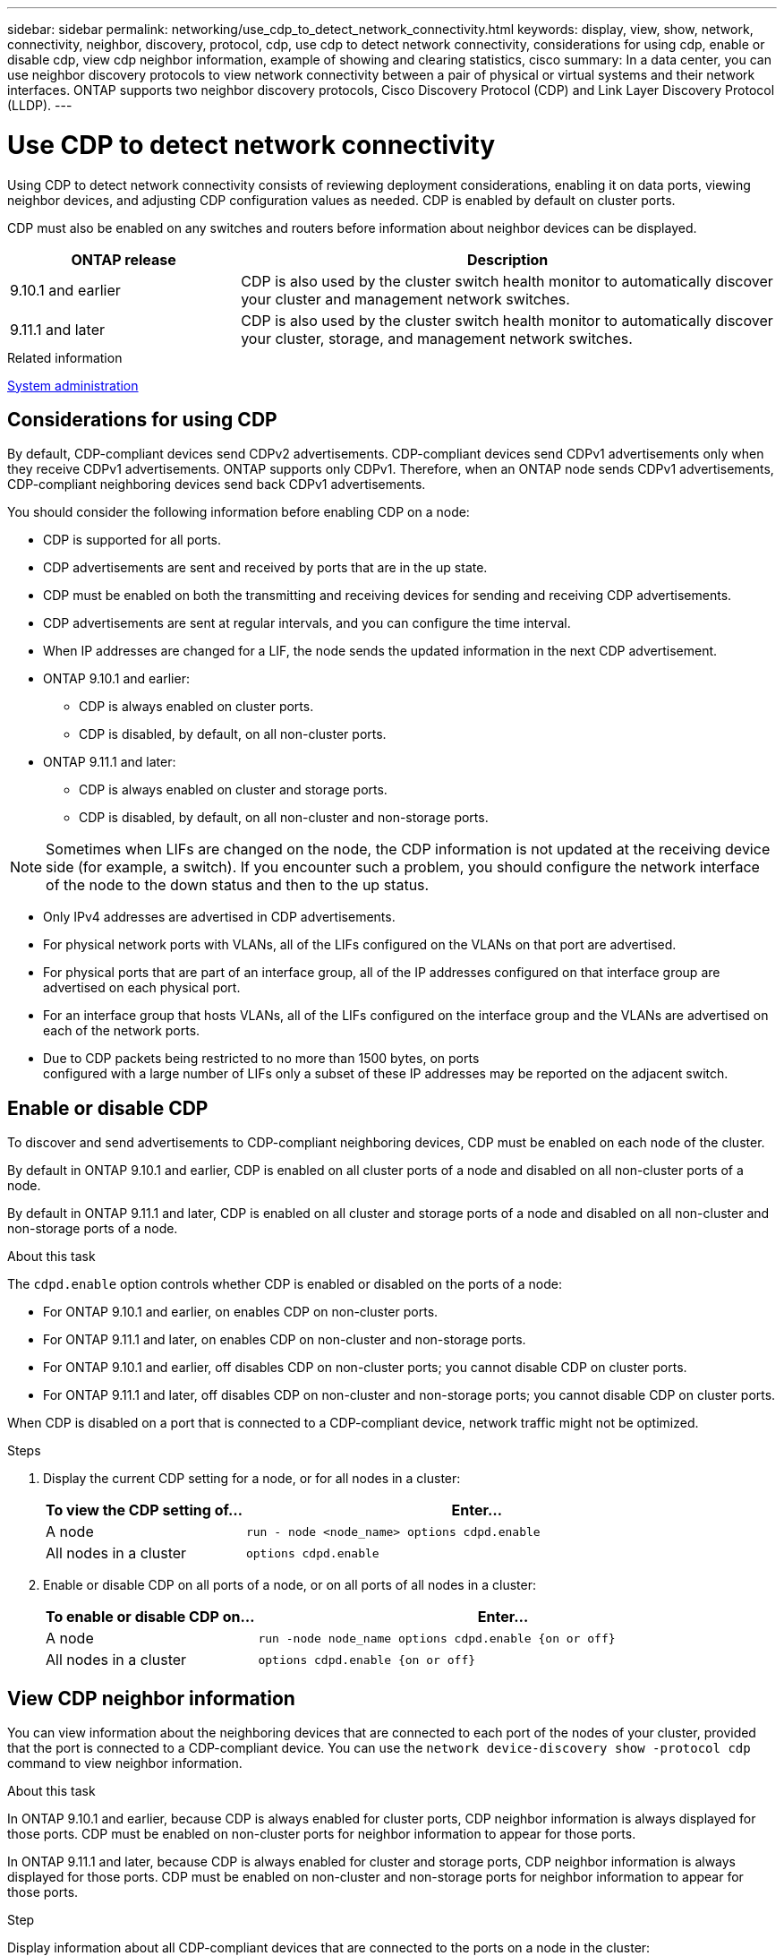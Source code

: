 ---
sidebar: sidebar
permalink: networking/use_cdp_to_detect_network_connectivity.html
keywords: display, view, show, network, connectivity, neighbor, discovery, protocol, cdp, use cdp to detect network connectivity, considerations for using cdp, enable or disable cdp, view cdp neighbor information, example of showing and clearing statistics, cisco
summary: In a data center, you can use neighbor discovery protocols to view network connectivity between a pair of physical or virtual systems and their network interfaces. ONTAP supports two neighbor discovery protocols, Cisco Discovery Protocol (CDP) and Link Layer Discovery Protocol (LLDP).
---

= Use CDP to detect network connectivity
:hardbreaks:
:nofooter:
:icons: font
:linkattrs:
:imagesdir: ./media/


// 16-FEB-2024 split out Use CDP to detect network connectivity topic


[.lead]
Using CDP to detect network connectivity consists of reviewing deployment considerations, enabling it on data ports, viewing neighbor devices, and adjusting CDP configuration values as needed. CDP is enabled by default on cluster ports.

CDP must also be enabled on any switches and routers before information about neighbor devices can be displayed.

[cols="30,70"]
|===

h|ONTAP release h|Description

a|9.10.1 and earlier
a|CDP is also used by the cluster switch health monitor to automatically discover your cluster and management network switches.
a|9.11.1 and later
a|CDP is also used by the cluster switch health monitor to automatically discover your cluster, storage, and management network switches.
|===

.Related information

link:../system-admin/index.html[System administration^]

== Considerations for using CDP

By default, CDP-compliant devices send CDPv2 advertisements. CDP-compliant devices send CDPv1 advertisements only when they receive CDPv1 advertisements. ONTAP supports only CDPv1. Therefore, when an ONTAP node sends CDPv1 advertisements, CDP-compliant neighboring devices send back CDPv1 advertisements.

You should consider the following information before enabling CDP on a node:

* CDP is supported for all ports.
* CDP advertisements are sent and received by ports that are in the up state.
* CDP must be enabled on both the transmitting and receiving devices for sending and receiving CDP advertisements.
* CDP advertisements are sent at regular intervals, and you can configure the time interval.
* When IP addresses are changed for a LIF, the node sends the updated information in the next CDP advertisement.
* ONTAP 9.10.1 and earlier:
** CDP is always enabled on cluster ports.
** CDP is disabled, by default, on all non-cluster ports.
* ONTAP 9.11.1 and later:
** CDP is always enabled on cluster and storage ports.
** CDP is disabled, by default, on all non-cluster and non-storage ports.

[NOTE]
Sometimes when LIFs are changed on the node, the CDP information is not updated at the receiving device side (for example, a switch). If you encounter such a problem, you should configure the network interface of the node to the down status and then to the up status.

* Only IPv4 addresses are advertised in CDP advertisements.
* For physical network ports with VLANs, all of the LIFs configured on the VLANs on that port are advertised.
* For physical ports that are part of an interface group, all of the IP addresses configured on that interface group are advertised on each physical port.
* For an interface group that hosts VLANs, all of the LIFs configured on the interface group and the VLANs are advertised on each of the network ports.
* Due to CDP packets being restricted to no more than 1500 bytes, on ports
configured with a large number of LIFs only a subset of these IP addresses may be reported on the adjacent switch.

== Enable or disable CDP

To discover and send advertisements to CDP-compliant neighboring devices, CDP must be enabled on each node of the cluster.

By default in ONTAP 9.10.1 and earlier, CDP is enabled on all cluster ports of a node and disabled on all non-cluster ports of a node.

By default in ONTAP 9.11.1 and later, CDP is enabled on all cluster and storage ports of a node and disabled on all non-cluster and non-storage ports of a node.


.About this task

The `cdpd.enable` option controls whether CDP is enabled or disabled on the ports of a node:

* For ONTAP 9.10.1 and earlier, on enables CDP on non-cluster ports.
* For ONTAP 9.11.1 and later, on enables CDP on non-cluster and non-storage ports.
* For ONTAP 9.10.1 and earlier, off disables CDP on non-cluster ports; you cannot disable CDP on cluster ports.
* For ONTAP 9.11.1 and later, off disables CDP on non-cluster and non-storage ports; you cannot disable CDP on cluster ports.


When CDP is disabled on a port that is connected to a CDP-compliant device, network traffic might not be optimized.

.Steps

. Display the current CDP setting for a node, or for all nodes in a cluster:
+
[cols="30,70"]
|===

h|To view the CDP setting of... h|Enter...

a|A node
a|`run - node <node_name> options cdpd.enable`
a|All nodes in a cluster
a|`options cdpd.enable`
|===

. Enable or disable CDP on all ports of a node, or on all ports of all nodes in a cluster:
+
[cols="30,70"]
|===

h|To enable or disable CDP on... h|Enter...

a|A node
a|`run -node node_name options cdpd.enable {on or off}`
a|All nodes in a cluster
a|`options cdpd.enable {on or off}`
|===

== View CDP neighbor information

You can view information about the neighboring devices that are connected to each port of the nodes of your cluster, provided that the port is connected to a CDP-compliant device. You can use the `network device-discovery show -protocol cdp` command to view neighbor information.

.About this task

In ONTAP 9.10.1 and earlier, because CDP is always enabled for cluster ports, CDP neighbor information is always displayed for those ports. CDP must be enabled on non-cluster ports for neighbor information to appear for those ports.

In ONTAP 9.11.1 and later, because CDP is always enabled for cluster and storage ports, CDP neighbor information is always displayed for those ports. CDP must be enabled on non-cluster and non-storage ports for neighbor information to appear for those ports.

.Step

Display information about all CDP-compliant devices that are connected to the ports on a node in the cluster:

....
network device-discovery show -node node -protocol cdp
....

The following command shows the neighbors that are connected to the ports on node sti2650-212:

....
network device-discovery show -node sti2650-212 -protocol cdp
Node/       Local  Discovered
Protocol    Port   Device (LLDP: ChassisID)  Interface         Platform
----------- ------ ------------------------- ----------------  ----------------
sti2650-212/cdp
            e0M    RTP-LF810-510K37.gdl.eng.netapp.com(SAL1942R8JS)
                                             Ethernet1/14      N9K-C93120TX
            e0a    CS:RTP-CS01-510K35        0/8               CN1610
            e0b    CS:RTP-CS01-510K36        0/8               CN1610
            e0c    RTP-LF350-510K34.gdl.eng.netapp.com(FDO21521S76)
                                             Ethernet1/21      N9K-C93180YC-FX
            e0d    RTP-LF349-510K33.gdl.eng.netapp.com(FDO21521S4T)
                                             Ethernet1/22      N9K-C93180YC-FX
            e0e    RTP-LF349-510K33.gdl.eng.netapp.com(FDO21521S4T)
                                             Ethernet1/23      N9K-C93180YC-FX
            e0f    RTP-LF349-510K33.gdl.eng.netapp.com(FDO21521S4T)
                                             Ethernet1/24      N9K-C93180YC-FX
....

The output lists the Cisco devices that are connected to each port of the specified node.

== Configure the hold time for CDP messages

Hold time is the period of time for which CDP advertisements are stored in cache in neighboring CDP-compliant devices. Hold time is advertised in each CDPv1 packet and is updated whenever a CDPv1 packet is received by a node.

* The value of the `cdpd.holdtime` option should be set to the same value on both nodes of an HA pair.
* The default hold time value is 180 seconds, but you can enter values ranging from 10 seconds to 255 seconds.
* If an IP address is removed before the hold time expires, the CDP information is cached until the hold time expires.

.Steps

. Display the current CDP hold time for a node, or for all nodes in a cluster:
+
[cols="30,70"]
|===

h| To view the hold time of... h|Enter...

a|A node
a|`run -node node_name options cdpd.holdtime`
a|All nodes in a cluster
a|`options cdpd.holdtime`
|===

. Configure the CDP hold time on all ports of a node, or on all ports of all nodes in a cluster:
+
[cols="30,70"]
|===

h|To set the hold time on... h|Enter...

a|A node
a|`run -node node_name options cdpd.holdtime holdtime`
a|All nodes in a cluster
a|`options cdpd.holdtime holdtime`
|===

== Set the interval for sending CDP advertisements

CDP advertisements are sent to CDP neighbors at periodic intervals. You can increase or decrease the interval for sending CDP advertisements depending on network traffic and changes in the network topology.

* The value of the `cdpd.interval` option should be set to the same value on both nodes of an HA pair.
* The default interval is 60 seconds, but you can enter a value from 5 seconds to 900 seconds.

.Steps

. Display the current CDP advertisement time interval for a node, or for all nodes in a cluster:
+
[cols="30,70"]
|===

h| To view the interval for... h| Enter...

a|A node
a|`run -node node_name options cdpd.interval`
a|All nodes in a cluster
a|`options cdpd.interval`
|===

. Configure the interval for sending CDP advertisements for all ports of a node, or for all ports of all nodes in a cluster:
+
[cols="30,70"]
|===

h| To set the interval for... h| Enter...

a|A node
a|`run -node node_name options cdpd.interval interval`
a|All nodes in a cluster
a|`options cdpd.interval interval`
|===

== View or clear CDP statistics

You can view the CDP statistics for the cluster and non-cluster ports on each node to detect potential network connectivity issues. CDP statistics are cumulative from the time they were last cleared.

.About this task

In ONTAP 9.10.1 and earlier, because CDP is always enabled for ports, CDP statistics are always displayed for traffic on those ports. CDP must be enabled on ports for statistics to appear for those ports.

In ONTAP 9.11.1 and later, because CDP is always enabled for cluster and storage ports, CDP statistics are always displayed for traffic on those ports. CDP must be enabled on non-cluster or non-storage ports for statistics to appear for those ports.


.Step

Display or clear the current CDP statistics for all ports on a node:

[cols="30,70"]
|===

h|If you want to... h|Enter...

a|View the CDP statistics
a|`run -node node_name cdpd show-stats`
a|Clear the CDP statistics
a|`run -node node_name cdpd zero-stats`
|===

=== Example of showing and clearing statistics

The following command shows the CDP statistics before they are cleared. The output displays the total number of packets that have been sent and received since the last time the statistics were cleared.

....
run -node node1 cdpd show-stats

RECEIVE
 Packets:         9116  | Csum Errors:       0  | Unsupported Vers:  4561
 Invalid length:     0  | Malformed:         0  | Mem alloc fails:      0
 Missing TLVs:       0  | Cache overflow:    0  | Other errors:         0

TRANSMIT
 Packets:         4557  | Xmit fails:        0  | No hostname:          0
 Packet truncated:   0  | Mem alloc fails:   0  | Other errors:         0

OTHER
 Init failures:      0
....

The following command clears the CDP statistics:

....
run -node node1 cdpd zero-stats
....

....
run -node node1 cdpd show-stats

RECEIVE
 Packets:            0  | Csum Errors:       0  | Unsupported Vers:     0
 Invalid length:     0  | Malformed:         0  | Mem alloc fails:      0
 Missing TLVs:       0  | Cache overflow:    0  | Other errors:         0

TRANSMIT
 Packets:            0  | Xmit fails:        0  | No hostname:          0
 Packet truncated:   0  | Mem alloc fails:   0  | Other errors:         0

OTHER
 Init failures:      0
....

After the statistics are cleared, they begin to accumulate after the next CDP advertisement is sent or received.

== Connecting to Ethernet switches that do not support CDP
Several vendor switches do not support CDP.  See the Knowledge Base article https://kb.netapp.com/onprem/ontap/da/NAS/ONTAP_device_discovery_shows_nodes_instead_of_the_switch[ONTAP device discovery shows nodes instead of the switch^] for further details.

There are two options to resolve this issue:

* Disable CDP and enable LLDP, if supported. See link:use_lldp_to_detect_network_connectivity.html[Use LLDP to detect network connectivity] for further details. 
* Configure a MAC address packet filter on the switches to drop CDP advertisements.

// Updates for ONTAPDOC-1995, 2024-MAY-22

